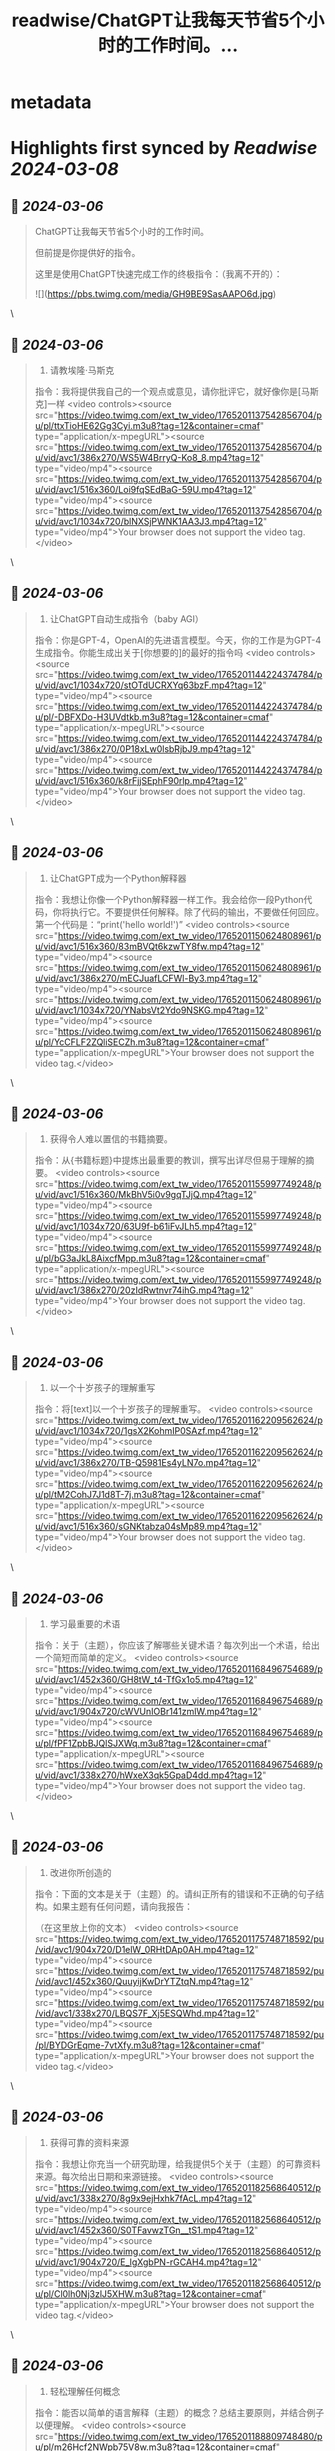 :PROPERTIES:
:title: readwise/ChatGPT让我每天节省5个小时的工作时间。...
:END:


* metadata
:PROPERTIES:
:author: [[xiaoying_eth on Twitter]]
:full-title: "ChatGPT让我每天节省5个小时的工作时间。..."
:category: [[tweets]]
:url: https://twitter.com/xiaoying_eth/status/1765201226432684219
:image-url: https://pbs.twimg.com/profile_images/1668476737389494272/5kE7iqyp.jpg
:END:

* Highlights first synced by [[Readwise]] [[2024-03-08]]
** 📌 [[2024-03-06]]
#+BEGIN_QUOTE
ChatGPT让我每天节省5个小时的工作时间。

但前提是你提供好的指令。

这里是使用ChatGPT快速完成工作的终极指令：（我离不开的）： 

![](https://pbs.twimg.com/media/GH9BE9SasAAPO6d.jpg) 
#+END_QUOTE\
** 📌 [[2024-03-06]]
#+BEGIN_QUOTE
1. 请教埃隆·马斯克

指令：我将提供我自己的一个观点或意见，请你批评它，就好像你是[马斯克]一样 <video controls><source src="https://video.twimg.com/ext_tw_video/1765201137542856704/pu/pl/ttxTioHE62Gg3Cyi.m3u8?tag=12&container=cmaf" type="application/x-mpegURL"><source src="https://video.twimg.com/ext_tw_video/1765201137542856704/pu/vid/avc1/386x270/WS5W4BrryQ-Ko8_8.mp4?tag=12" type="video/mp4"><source src="https://video.twimg.com/ext_tw_video/1765201137542856704/pu/vid/avc1/516x360/Loi9fqSEdBaG-59U.mp4?tag=12" type="video/mp4"><source src="https://video.twimg.com/ext_tw_video/1765201137542856704/pu/vid/avc1/1034x720/blNXSjPWNK1AA3J3.mp4?tag=12" type="video/mp4">Your browser does not support the video tag.</video> 
#+END_QUOTE\
** 📌 [[2024-03-06]]
#+BEGIN_QUOTE
2. 让ChatGPT自动生成指令（baby AGI）

指令：你是GPT-4，OpenAI的先进语言模型。今天，你的工作是为GPT-4生成指令。你能生成出关于[你想要的]的最好的指令吗 <video controls><source src="https://video.twimg.com/ext_tw_video/1765201144224374784/pu/vid/avc1/1034x720/stOTdUCRXYq63bzF.mp4?tag=12" type="video/mp4"><source src="https://video.twimg.com/ext_tw_video/1765201144224374784/pu/pl/-DBFXDo-H3UVdtkb.m3u8?tag=12&container=cmaf" type="application/x-mpegURL"><source src="https://video.twimg.com/ext_tw_video/1765201144224374784/pu/vid/avc1/386x270/0P18xLw0lsbRjbJ9.mp4?tag=12" type="video/mp4"><source src="https://video.twimg.com/ext_tw_video/1765201144224374784/pu/vid/avc1/516x360/k8rFjjSEphF90rlp.mp4?tag=12" type="video/mp4">Your browser does not support the video tag.</video> 
#+END_QUOTE\
** 📌 [[2024-03-06]]
#+BEGIN_QUOTE
3. 让ChatGPT成为一个Python解释器

指令：我想让你像一个Python解释器一样工作。我会给你一段Python代码，你将执行它。不要提供任何解释。除了代码的输出，不要做任何回应。第一个代码是：“print('hello world!')” <video controls><source src="https://video.twimg.com/ext_tw_video/1765201150624808961/pu/vid/avc1/516x360/83mBVQt6kzwTY8fw.mp4?tag=12" type="video/mp4"><source src="https://video.twimg.com/ext_tw_video/1765201150624808961/pu/vid/avc1/386x270/mECJuafLCFWl-By3.mp4?tag=12" type="video/mp4"><source src="https://video.twimg.com/ext_tw_video/1765201150624808961/pu/vid/avc1/1034x720/YNabsVt2Ydo9NSKG.mp4?tag=12" type="video/mp4"><source src="https://video.twimg.com/ext_tw_video/1765201150624808961/pu/pl/YcCFLF2ZQliSECZh.m3u8?tag=12&container=cmaf" type="application/x-mpegURL">Your browser does not support the video tag.</video> 
#+END_QUOTE\
** 📌 [[2024-03-06]]
#+BEGIN_QUOTE
4. 获得令人难以置信的书籍摘要。

指令：从{书籍标题}中提炼出最重要的教训，撰写出详尽但易于理解的摘要。 <video controls><source src="https://video.twimg.com/ext_tw_video/1765201155997749248/pu/vid/avc1/516x360/MkBhV5i0v9gqTJjQ.mp4?tag=12" type="video/mp4"><source src="https://video.twimg.com/ext_tw_video/1765201155997749248/pu/vid/avc1/1034x720/63U9f-b61iFvJLh5.mp4?tag=12" type="video/mp4"><source src="https://video.twimg.com/ext_tw_video/1765201155997749248/pu/pl/bG3aJkL8AixcfMpp.m3u8?tag=12&container=cmaf" type="application/x-mpegURL"><source src="https://video.twimg.com/ext_tw_video/1765201155997749248/pu/vid/avc1/386x270/20zIdRwtnvr74ihG.mp4?tag=12" type="video/mp4">Your browser does not support the video tag.</video> 
#+END_QUOTE\
** 📌 [[2024-03-06]]
#+BEGIN_QUOTE
5. 以一个十岁孩子的理解重写

指令：将[text]以一个十岁孩子的理解重写。 <video controls><source src="https://video.twimg.com/ext_tw_video/1765201162209562624/pu/vid/avc1/1034x720/1gsX2KohmIP0SAzf.mp4?tag=12" type="video/mp4"><source src="https://video.twimg.com/ext_tw_video/1765201162209562624/pu/vid/avc1/386x270/TB-Q5981Es4yLN7o.mp4?tag=12" type="video/mp4"><source src="https://video.twimg.com/ext_tw_video/1765201162209562624/pu/pl/tM2CohJ7J1d8T-7j.m3u8?tag=12&container=cmaf" type="application/x-mpegURL"><source src="https://video.twimg.com/ext_tw_video/1765201162209562624/pu/vid/avc1/516x360/sGNKtabza04sMp89.mp4?tag=12" type="video/mp4">Your browser does not support the video tag.</video> 
#+END_QUOTE\
** 📌 [[2024-03-06]]
#+BEGIN_QUOTE
6. 学习最重要的术语

指令：关于（主题），你应该了解哪些关键术语？每次列出一个术语，给出一个简短而简单的定义。 <video controls><source src="https://video.twimg.com/ext_tw_video/1765201168496754689/pu/vid/avc1/452x360/GH8tW_t4-TfGx1o5.mp4?tag=12" type="video/mp4"><source src="https://video.twimg.com/ext_tw_video/1765201168496754689/pu/vid/avc1/904x720/cWVUnIOBr141zmlW.mp4?tag=12" type="video/mp4"><source src="https://video.twimg.com/ext_tw_video/1765201168496754689/pu/pl/fPF1ZpbBJQlSJXWq.m3u8?tag=12&container=cmaf" type="application/x-mpegURL"><source src="https://video.twimg.com/ext_tw_video/1765201168496754689/pu/vid/avc1/338x270/hWxeX3qk5GpaD4dd.mp4?tag=12" type="video/mp4">Your browser does not support the video tag.</video> 
#+END_QUOTE\
** 📌 [[2024-03-06]]
#+BEGIN_QUOTE
7. 改进你所创造的

指令：下面的文本是关于（主题）的。请纠正所有的错误和不正确的句子结构。如果主题有任何问题，请向我报告：

（在这里放上你的文本） <video controls><source src="https://video.twimg.com/ext_tw_video/1765201175748718592/pu/vid/avc1/904x720/D1elW_0RHtDAp0AH.mp4?tag=12" type="video/mp4"><source src="https://video.twimg.com/ext_tw_video/1765201175748718592/pu/vid/avc1/452x360/QuuyijKwDrYTZtqN.mp4?tag=12" type="video/mp4"><source src="https://video.twimg.com/ext_tw_video/1765201175748718592/pu/vid/avc1/338x270/LBQS7F_Xj5ESQWhd.mp4?tag=12" type="video/mp4"><source src="https://video.twimg.com/ext_tw_video/1765201175748718592/pu/pl/BYDGrEqme-7vtXfy.m3u8?tag=12&container=cmaf" type="application/x-mpegURL">Your browser does not support the video tag.</video> 
#+END_QUOTE\
** 📌 [[2024-03-06]]
#+BEGIN_QUOTE
8. 获得可靠的资料来源

指令：我想让你充当一个研究助理，给我提供5个关于（主题）的可靠资料来源。每次给出日期和来源链接。 <video controls><source src="https://video.twimg.com/ext_tw_video/1765201182568640512/pu/vid/avc1/338x270/8g9x9ejHxhk7fAcL.mp4?tag=12" type="video/mp4"><source src="https://video.twimg.com/ext_tw_video/1765201182568640512/pu/vid/avc1/452x360/S0TFavwzTGn__tS1.mp4?tag=12" type="video/mp4"><source src="https://video.twimg.com/ext_tw_video/1765201182568640512/pu/vid/avc1/904x720/E_lgXgbPN-rGCAH4.mp4?tag=12" type="video/mp4"><source src="https://video.twimg.com/ext_tw_video/1765201182568640512/pu/pl/Cl0lh0Nj3zlJ5XHW.m3u8?tag=12&container=cmaf" type="application/x-mpegURL">Your browser does not support the video tag.</video> 
#+END_QUOTE\
** 📌 [[2024-03-06]]
#+BEGIN_QUOTE
9. 轻松理解任何概念

指令：能否以简单的语言解释（主题）的概念？总结主要原则，并结合例子以便理解。 <video controls><source src="https://video.twimg.com/ext_tw_video/1765201188809748480/pu/pl/m26Hcf2NWpb75V8w.m3u8?tag=12&container=cmaf" type="application/x-mpegURL"><source src="https://video.twimg.com/ext_tw_video/1765201188809748480/pu/vid/avc1/338x270/dzrFBFnpjbOpmg9n.mp4?tag=12" type="video/mp4"><source src="https://video.twimg.com/ext_tw_video/1765201188809748480/pu/vid/avc1/904x720/jds-EHEPHw8aO0N3.mp4?tag=12" type="video/mp4"><source src="https://video.twimg.com/ext_tw_video/1765201188809748480/pu/vid/avc1/452x360/0WjJmHAhxk7_mmjt.mp4?tag=12" type="video/mp4">Your browser does not support the video tag.</video> 
#+END_QUOTE\
** 📌 [[2024-03-06]]
#+BEGIN_QUOTE
10. 关联多个主题

指令：用简单的话描述和解释（概念1）和（概念2）之间的关系。 <video controls><source src="https://video.twimg.com/ext_tw_video/1765201194803441664/pu/vid/avc1/452x360/mpinoR9lIU0dQQAA.mp4?tag=12" type="video/mp4"><source src="https://video.twimg.com/ext_tw_video/1765201194803441664/pu/pl/z3dUitCE3C5_zkA1.m3u8?tag=12&container=cmaf" type="application/x-mpegURL"><source src="https://video.twimg.com/ext_tw_video/1765201194803441664/pu/vid/avc1/904x720/oHase56chxzsDRC0.mp4?tag=12" type="video/mp4"><source src="https://video.twimg.com/ext_tw_video/1765201194803441664/pu/vid/avc1/338x270/Tej2oaQpttCvrgYW.mp4?tag=12" type="video/mp4">Your browser does not support the video tag.</video> 
#+END_QUOTE\
** 📌 [[2024-03-06]]
#+BEGIN_QUOTE
11. 写博客

指令：我正在写一篇关于[详细主题]的博客，题为：“[插入标题]”。写一篇[插入字数]字的博客文章，包括以下标题：[插入标题]，以及这些子标题：[插入子标题及其对应的标题]。 <video controls><source src="https://video.twimg.com/ext_tw_video/1765201200822329344/pu/vid/avc1/744x720/cYoNz4LcS4P2jhLc.mp4?tag=12" type="video/mp4"><source src="https://video.twimg.com/ext_tw_video/1765201200822329344/pu/pl/Mowvm7xm2GzysvFP.m3u8?tag=12&container=cmaf" type="application/x-mpegURL"><source src="https://video.twimg.com/ext_tw_video/1765201200822329344/pu/vid/avc1/372x360/cfM54GDwYFasnjEF.mp4?tag=12" type="video/mp4"><source src="https://video.twimg.com/ext_tw_video/1765201200822329344/pu/vid/avc1/278x270/S4O2NsJE_D3vzWQQ.mp4?tag=12" type="video/mp4">Your browser does not support the video tag.</video> 
#+END_QUOTE\
** 📌 [[2024-03-06]]
#+BEGIN_QUOTE
12. 有效设置任务优先级

指令：分析我以下的任务，并帮我使用艾森豪威尔矩阵对它们进行优先级排序。

[插入任务] <video controls><source src="https://video.twimg.com/ext_tw_video/1765201207793242113/pu/vid/avc1/318x270/DKBEt5iThzL0TOmi.mp4?tag=12" type="video/mp4"><source src="https://video.twimg.com/ext_tw_video/1765201207793242113/pu/vid/avc1/426x360/uuydQwnBV7B9FjVn.mp4?tag=12" type="video/mp4"><source src="https://video.twimg.com/ext_tw_video/1765201207793242113/pu/vid/avc1/852x720/A278dDqihlw1nmRr.mp4?tag=12" type="video/mp4"><source src="https://video.twimg.com/ext_tw_video/1765201207793242113/pu/pl/tJhDUFnzzWDvIHGM.m3u8?tag=12&container=cmaf" type="application/x-mpegURL">Your browser does not support the video tag.</video> 
#+END_QUOTE\